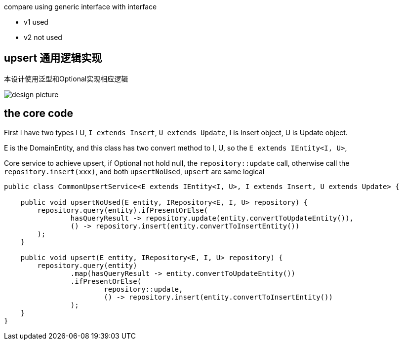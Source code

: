 compare using generic interface with interface

* v1 used
* v2 not used

== upsert 通用逻辑实现

本设计使用泛型和Optional实现相应逻辑

image::https://s2.loli.net/2024/05/25/cVOMKZuHvI4RfiQ.png[design picture]

== the core code

First I have two types I U, `I extends Insert`, `U extends Update`, I is Insert object, U is Update object.

E is the DomainEntity, and this class has two convert method to I, U, so the `E extends IEntity<I, U>`,

[source,java]
.Core service to achieve upsert, if Optional not hold null, the `repository::update` call, otherwise call the `repository.insert(xxx)`, and both `upsertNoUsed`, `upsert` are same logical
----
public class CommonUpsertService<E extends IEntity<I, U>, I extends Insert, U extends Update> {

    public void upsertNoUsed(E entity, IRepository<E, I, U> repository) {
        repository.query(entity).ifPresentOrElse(
                hasQueryResult -> repository.update(entity.convertToUpdateEntity()),
                () -> repository.insert(entity.convertToInsertEntity())
        );
    }

    public void upsert(E entity, IRepository<E, I, U> repository) {
        repository.query(entity)
                .map(hasQueryResult -> entity.convertToUpdateEntity())
                .ifPresentOrElse(
                        repository::update,
                        () -> repository.insert(entity.convertToInsertEntity())
                );
    }
}
----
